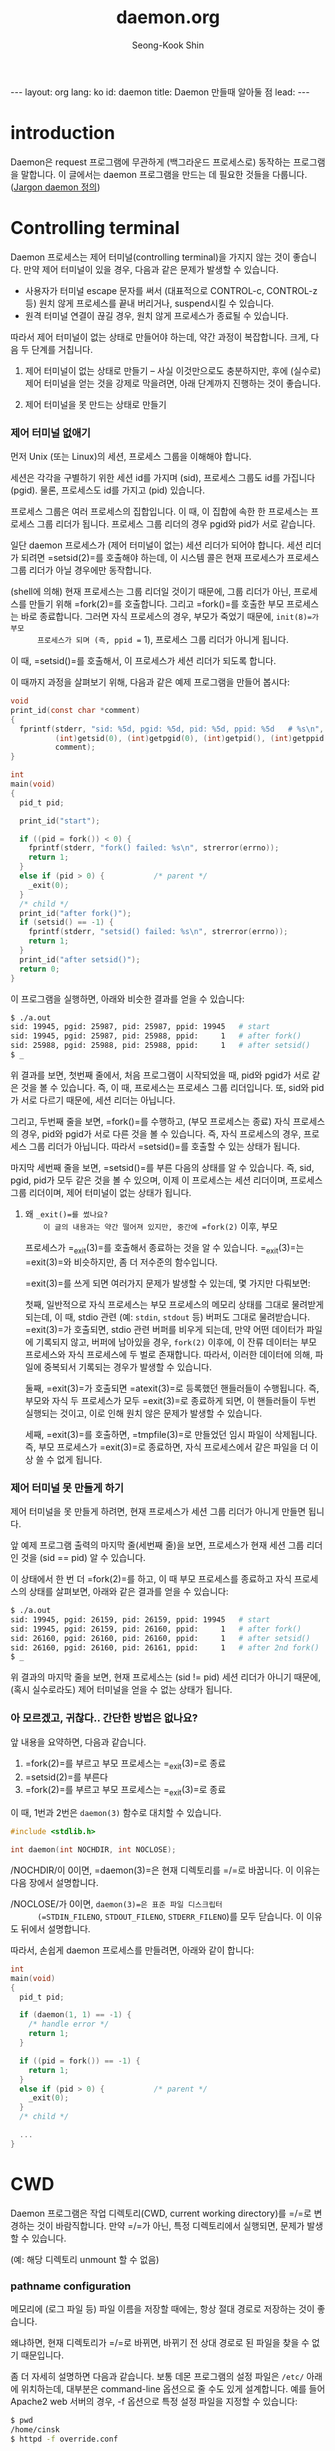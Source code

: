# -*-org-*-
#+OPTIONS: toc:4
#+STYLE: <style>body { font-family: "Helvetica Neue",Helvetica,Arial,Verdana,Geneva,sans-serif;}</style>
#+STYLE: <style>body { font-size: 90%; }</style>
#+STYLE: <style>pre.example { font-family: monospace; }</style>
#+STYLE: <style>pre { font-family: monospace; }</style>
#+LINK: google http://www.google.com/search?q=%s
#+LINK: rfc http://www.rfc-editor.org/rfc/rfc%s.txt
#+TODO: TODO(t) | DONE(d) CANCELED(c) POSTPONED
#+DRAWERS: PROPERTIES CLOCK LOGBOOK COMMENT
#+TITLE: daemon.org
#+AUTHOR: Seong-Kook Shin
#+EMAIL: cinsky@gmail.com
#+BEGIN_HTML
---
layout: org
lang: ko
id: daemon
title: Daemon 만들때 알아둘 점
lead: 
---
#+END_HTML

:COMMENT:
# Markup hints:
#   *bold*, /italic/, _underlined_, =code=, ~verbatim~
#   Use '\\' at the end of a line to force a line break.
#   Use "[[URL or TARGET][NAME]]" to create a hyperlink.
#   Use "[[google:KEYWORD][DESC]]" to link to Google with KEYWORD.
#   Use "[[rfc:NUMBER][DESC]]" to link to RFC-NUMBER.txt.
#   `C-c C-o' to follow a link target.
#   Use "#+BEGIN_VERSE ... #+END_VERBSE" to format poetry
#   Use "#+BEGIN_QUOTE ... #+END_QUOTE" to format a quotation.
#   Use "#+BEGIN_CENTER ... #+END_CENTER" to center some text.
#   `C-c C-x f' for footnote action(jump or insert).
#   Unordered list items start with `-', `+', or `*' as bulllets.
#   Ordered list items start with  `1.' or `1)'.
:END: 

* introduction

  Daemon은 request 프로그램에 무관하게 (백그라운드 프로세스로) 동작하는
  프로그램을 말합니다.  이 글에서는 daemon 프로그램을 만드는 데 필요한
  것들을 다룹니다. ([[http://catb.org/~esr/jargon/html/D/daemon.html][Jargon daemon 정의]])

* Controlling terminal

  Daemon 프로세스는 제어 터미널(controlling terminal)을 가지지 않는
  것이 좋습니다.  만약 제어 터미널이 있을 경우, 다음과 같은 문제가
  발생할 수 있습니다.

  - 사용자가 터미널 escape 문자를 써서 (대표적으로 CONTROL-c,
    CONTROL-z 등) 원치 않게 프로세스를 끝내 버리거나, suspend시킬 수
    있습니다.
  - 원격 터미널 연결이 끊길 경우, 원치 않게 프로세스가 종료될 수
    있습니다.

  따라서 제어 터미널이 없는 상태로 만들어야 하는데, 약간 과정이 복잡합니다.
  크게, 다음 두 단계를 거칩니다.

  1. 제어 터미널이 없는 상태로 만들기 -- 사실 이것만으로도 충분하지만,
     후에 (실수로) 제어 터미널을 얻는 것을 강제로 막을려면, 아래 단계까지
     진행하는 것이 좋습니다.

  2. 제어 터미널을 못 만드는 상태로 만들기



*** 제어 터미널 없애기

      먼저 Unix (또는 Linux)의 세션, 프로세스 그룹을 이해해야 합니다.

      세션은 각각을 구별하기 위한 세션 id를 가지며 (sid), 프로세스 그룹도
      id를 가집니다 (pgid).  물론, 프로세스도 id를 가지고 (pid) 있습니다.

      프로세스 그룹은 여러 프로세스의 집합입니다.  이 때, 이 집합에 속한
      한 프로세스는 프로세스 그룹 리더가 됩니다.  프로세스 그룹 리더의 경우
      pgid와 pid가 서로 같습니다.

      일단 daemon 프로세스가 (제어 터미널이 없는) 세션 리더가 되어야 합니다. 
      세션 리더가 되려면 =setsid(2)=⁠를 호출해야 하는데, 이 시스템 콜은
      현재 프로세스가 프로세스 그룹 리더가 아닐 경우에만 동작합니다.

      (shell에 의해) 현재 프로세스는 그룹 리더일 것이기 때문에, 그룹
      리더가 아닌, 프로세스를 만들기 위해 =fork(2)=⁠를 호출합니다.
      그리고 =fork()=⁠를 호출한 부모 프로세스는 바로 종료합니다.  그러면
      자식 프로세스의 경우, 부모가 죽었기 때문에, =init(8)=⁠가 부모
      프로세스가 되며 (즉, ppid == 1), 프로세스 그룹 리더가 아니게
      됩니다.

      이 때, =setsid()=⁠를 호출해서, 이 프로세스가 세션 리더가 되도록
      합니다.

      이 때까지 과정을 살펴보기 위해, 다음과 같은 예제 프로그램을
      만들어 봅시다:

#+BEGIN_SRC c
  void
  print_id(const char *comment)
  {
    fprintf(stderr, "sid: %5d, pgid: %5d, pid: %5d, ppid: %5d   # %s\n",
            (int)getsid(0), (int)getpgid(0), (int)getpid(), (int)getppid(),
            comment);
  }
  
  int
  main(void)
  {
    pid_t pid;
  
    print_id("start");
  
    if ((pid = fork()) < 0) {
      fprintf(stderr, "fork() failed: %s\n", strerror(errno));
      return 1;
    }
    else if (pid > 0) {           /* parent */
      _exit(0);
    }
    /* child */
    print_id("after fork()");
    if (setsid() == -1) {
      fprintf(stderr, "setsid() failed: %s\n", strerror(errno));
      return 1;
    }
    print_id("after setsid()");
    return 0;
  }
#+END_SRC

      이 프로그램을 실행하면, 아래와 비슷한 결과를 얻을 수 있습니다:

#+BEGIN_SRC sh
  $ ./a.out
  sid: 19945, pgid: 25987, pid: 25987, ppid: 19945   # start
  sid: 19945, pgid: 25987, pid: 25988, ppid:     1   # after fork()
  sid: 25988, pgid: 25988, pid: 25988, ppid:     1   # after setsid()
  $ _
#+END_SRC

      위 결과를 보면, 첫번째 줄에서, 처음 프로그램이 시작되었을 때,
      pid와 pgid가 서로 같은 것을 볼 수 있습니다.  즉, 이 때,
      프로세스는 프로세스 그룹 리더입니다.  또, sid와 pid가 서로 다르기
      때문에, 세션 리더는 아닙니다.

      그리고, 두번째 줄을 보면,
      =fork()=⁠를 수행하고, (부모 프로세스는 종료) 자식 프로세스의 경우, 
      pid와 pgid가 서로 다른 것을 볼 수 있습니다.  즉, 자식 프로세스의 경우,
      프로세스 그룹 리더가 아닙니다.   따라서 =setsid()=⁠를 호출할 수 있는
      상태가 됩니다.

      마지막 세번째 줄을 보면, =setsid()=⁠를 부른 다음의 상태를 알 수
      있습니다.  즉, sid, pgid, pid가 모두 같은 것을 볼 수 있으며, 이제
      이 프로세스는 세션 리더이며, 프로세스 그룹 리더이며, 제어
      터미널이 없는 상태가 됩니다.

***** 왜 =_exit()=⁠를 썼나요?
    이 글의 내용과는 약간 떨어져 있지만, 중간에 =fork(2)= 이후, 부모
    프로세스가 =_exit(3)=⁠를 호출해서 종료하는 것을 알 수 있습니다.
    =_exit(3)=⁠는 =exit(3)=⁠와 비슷하지만, 좀 더 저수준의 함수입니다.

    =exit(3)=⁠를 쓰게 되면 여러가지 문제가 발생할 수 있는데, 몇 가지만
    다뤄보면:
   
    첫째, 일반적으로 자식 프로세스는 부모 프로세스의 메모리 상태를
    그대로 물려받게 되는데, 이 때, stdio 관련 (예: =stdin=, =stdout= 등)
    버퍼도 그대로 물려받습니다.  =exit(3)=⁠가 호출되면, stdio 관련 버퍼를
    비우게 되는데, 만약 어떤 데이터가 파일에 기록되지 않고, 버퍼에
    남아있을 경우, =fork(2)= 이후에, 이 잔류 데이터는 부모 프로세스와
    자식 프로세스에 두 벌로 존재합니다.  따라서, 이러한 데이터에
    의해, 파일에 중복되서 기록되는 경우가 발생할 수 있습니다.

    둘째, =exit(3)=⁠가 호출되면 =atexit(3)=⁠로 등록했던 핸들러들이
    수행됩니다.  즉, 부모와 자식 두 프로세스가 모두 =exit(3)=⁠로
    종료하게 되면, 이 핸들러들이 두번 실행되는 것이고, 이로 인해 원치
    않은 문제가 발생할 수 있습니다.

    세째, =exit(3)=⁠를 호출하면, =tmpfile(3)=⁠로 만들었던 임시 파일이
    삭제됩니다.  즉, 부모 프로세스가 =exit(3)=⁠로 종료하면, 자식
    프로세스에서 같은 파일을 더 이상 쓸 수 없게 됩니다.


*** 제어 터미널 못 만들게 하기

      제어 터미널을 못 만들게 하려면, 현재 프로세스가 세션 그룹 리더가
      아니게 만들면 됩니다.

      앞 예제 프로그램 출력의 마지막 줄(세번째 줄)을 보면, 프로세스가
      현재 세션 그룹 리더인 것을 (sid == pid) 알 수 있습니다.

      이 상태에서 한 번 더 =fork(2)=⁠를 하고, 이 때 부모 프로세스를 종료하고
      자식 프로세스의 상태를 살펴보면, 아래와 같은 결과를 얻을 수 있습니다:

#+BEGIN_SRC sh
  $ ./a.out
  sid: 19945, pgid: 26159, pid: 26159, ppid: 19945   # start
  sid: 19945, pgid: 26159, pid: 26160, ppid:     1   # after fork()
  sid: 26160, pgid: 26160, pid: 26160, ppid:     1   # after setsid()
  sid: 26160, pgid: 26160, pid: 26161, ppid:     1   # after 2nd fork()
  $ _
#+END_SRC

      위 결과의 마지막 줄을 보면, 현재 프로세스는 (sid != pid) 세션
      리더가 아니기 때문에, (혹시 실수로라도) 제어 터미널을 얻을 수
      없는 상태가 됩니다.



*** 아 모르겠고, 귀찮다.. 간단한 방법은 없나요?

      앞 내용을 요약하면, 다음과 같습니다.

      1. =fork(2)=⁠를 부르고 부모 프로세스는 =_exit(3)=⁠로 종료
      2. =setsid(2)=⁠를 부른다
      3. =fork(2)=⁠를 부르고 부모 프로세스는 =_exit(3)=⁠로 종료

      이 때, 1번과 2번은 =daemon(3)= 함수로 대치할 수 있습니다.

#+BEGIN_SRC c
  #include <stdlib.h>
  
  int daemon(int NOCHDIR, int NOCLOSE);
#+END_SRC

      /NOCHDIR/⁠이 0이면, =daemon(3)=⁠은 현재 디렉토리를 =/=⁠로 바꿉니다.
      이 이유는 다음 장에서 설명합니다.

      /NOCLOSE/⁠가 0⁠이면, =daemon(3)=⁠은 표준 파일 디스크립터
      (=STDIN_FILENO=, =STDOUT_FILENO=, =STDERR_FILENO=)를 모두
      닫습니다.  이 이유도 뒤에서 설명합니다.

      따라서, 손쉽게 daemon 프로세스를 만들려면, 아래와 같이 합니다:

#+BEGIN_SRC c
  int
  main(void)
  {
    pid_t pid;
  
    if (daemon(1, 1) == -1) {
      /* handle error */
      return 1;
    }
  
    if ((pid = fork()) == -1) {
      return 1;
    }
    else if (pid > 0) {           /* parent */
      _exit(0);
    }
    /* child */
  
    ...
  }
#+END_SRC

* CWD

  Daemon 프로그램은 작업 디렉토리(CWD, current working directory)를
  =/=⁠로 변경하는 것이 바람직합니다.  만약 =/=⁠가 아닌, 특정 디렉토리에서 
  실행되면, 문제가 발생할 수 있습니다.

  (예: 해당 디렉토리 unmount 할 수 없음)

*** pathname configuration

      메모리에 (로그 파일 등) 파일 이름을 저장할 때에는, 항상
      절대 경로로 저장하는 것이 좋습니다.

      왜냐하면, 현재 디렉토리가 =/=⁠로 바뀌면, 바뀌기 전 상대 경로로 된 파일을
      찾을 수 없기 때문입니다.  

      좀 더 자세히 설명하면 다음과 같습니다. 
      보통 데몬 프로그램의 설정 파일은 =/etc/= 아래에 위치하는데,
      대부분은 command-line 옵션으로 줄 수도 있게 설계합니다.  예를
      들어 Apache2 web 서버의 경우, -f 옵션으로 특정 설정 파일을 지정할
      수 있습니다:
      
#+BEGIN_SRC sh
  $ pwd
  /home/cinsk
  $ httpd -f override.conf
#+END_SRC
      
      만약 이 프로세스 안에서 (위 예처럼) 설정 파일 위치를 상대 경로로
      저장했다면,  이 프로세스가 데몬이 되는 과정에서, 현재 디렉토리를
      =/=⁠로 변경했을 것이고, 이 후 SIGHUP을 받고 나서, "override.conf"를
      읽으려 하면, 원래 파일 위치인 =/home/cinsk/override.conf=⁠가 아닌,
      =/override.conf=⁠를 읽으려 할 것이고, 에러가 발생합니다.

      따라서, command-line 또는 설정 파일 내용에서, 파일 경로가 주어진
      경우, 프로세스 내부에서는 이 경로를 절대 경로로 저장해야
      안전합니다.  상대 경로로 된 파일 이름을 절대 경로로 바꿀려면,
      현재 디렉토리를 =/=⁠로 바꾸기 전에 아래 함수 중 하나를 쓰면
      됩니다.

#+BEGIN_SRC c
  char *canonicalize_file_name(const char *NAME);
  char *realpath(const char *NAME, char *restrict RESOLVED);
#+END_SRC

      =canonicalize_file_name(3)=⁠이 가장 쓰기 편하지만, GNU 확장 기능입니다.
      이 함수는 동적으로 할당된 메모리에 결과를 담아 리턴합니다. 따라서 나중에
      =free(3)=⁠해 주어야 합니다.

      =realpath(3)=⁠는 POSIX 표준입니다.  단, 이 경우, /RESOLVED/ 인자는 NULL이
      아니어야 하며, 최종 절대 경로 결과가 =PATH_MAX=⁠를 넘을 경우, 에러를
      발생합니다.   즉, =PATH_MAX=⁠가 넘는 경로를 쓸 수 없습니다.

      몇몇 시스템에서 제공하는 =realpath(3)=⁠는 확장 기능으로서, /RESOLVED/⁠에
      =NULL=⁠을 전달할 수 있습니다.  그러면, =realpath(3)=⁠는 동적으로 메모리를
      할당해 주며, 이 결과는 나중에 =free(3)=⁠해 주어야 합니다.


* Signals

#+NAME: sighup
*** <<sighup>> SIGHUP

    일반적으로 터미널이 죽은 경우 (혹은 원격으로 터미널 연결이 끊긴
    경우), /SIGHUP/⁠이 발생합니다.

    데몬 형태가 아닌 프로그램의 경우, 실행 도중 터미널 연결이 끊기면,
    /SIGHUP/⁠이 발생하고, 특별히 이 시그널을 처리하지 않은 경우,
    프로세스가 종료하게 됩니다.

    앞에서 다뤘지만, 데몬 프로세스는 제어 터미널이 없기 때문에, 터미널
    연결이 끊기더라도 아무런 영향을 받지 않습니다.  즉, 데몬 프로세스의
    경우, /SIGHUP/ 시그널을 받을 일이 없습니다.

    전통적으로 데몬 프로세스의 경우, 설정 파일이 변경될 경우,
    프로세스를 다시 시작하지 않고, 대신, 특정 시그널을 받으면, 실행
    도중에 설정 파일을 다시 읽어서 변경 사항을 반영하도록 설계가 되어
    있는 것이 일반적입니다.

    그리고, 이 시그널로 (본래 목적으로 쓰일 가능성이 없는) /SIGHUP/⁠을
    사용합니다.

    SIGHUP을 받으면, 설정 파일을 다시 읽어서, 변경 사항을 현재
    프로세스에 반영하면 되는데, 이 작업이 의외로 까다롭습니다.

    왜냐하면 시그널 핸들러에서 쓸 수 있는 안전한 함수는 매우 제한적이기
    때문입니다.  (이 함수의 목록이 궁금하면 [[http://pubs.opengroup.org/onlinepubs/009695399/functions/xsh_chap02_04.html][IEEE Std 1003.1, § 2.4
    Signal Concepts]]을 참고하기 바랍니다.)  간단히 말해, =fopen()=,
    =malloc()= 등과 같은 함수를 쓸 수 없습니다.

    따라서, 시그널 핸들러 안에서, 설정 파일을 다시 읽는 것이 아니라,
    전역 변수 등을 특정한 값으로 설정하고, 데몬 프로세스 main loop
    등에서 주기적으로 이 변수 값을 조사하다가, 그 값이 시그널
    핸들러에서 설정한 값이 될 경우, 설정 파일을 다시 읽는 형태로
    만듭니다.

    혹은, =pipe()=⁠를 써서, 시그널 핸들러 안에서 pipe에 특정 값을 쓰고,
    main loop 에서 =select()= 등으로 이 pipe에 데이터가 들어왔는지
    검사하는 형태로 만듭니다.

    =pipe()=⁠를 부르지 않고, =pselect()= 또는 =ppoll()=,
    =epoll_pwait()= 등을 쓸 수도 있습니다.
    
*** SIGTERM

    프로세스를 끝내기 위해 /SIGTERM/⁠이 발생하면, (특별히 이 시그널을
    처리하지 않았다면) 프로세스가 종료됩니다.

    일반적으로 클라이언트의 요청을 받아서 처리하는 서버 형태의 daemon
    프로세스라면, 바로 종료할 경우, 그 시점에 연결해 있던 클라이언트는
    접속이 끊기게 됩니다.

    이를 해결하는 가장 좋은 방법은, /SIGTERM/⁠을 받았을 경우, daemon
    프로세스가 (graceful하게) 더 이상 새로운 요청을 받지 않도록
    만들고, 현재 처리 중인 요청은 다 처리하고 종료하면 됩니다.  예를
    들어, socket 연결을 처리하는 서버 프로그램이라면 listening socket을
    닫으면 됩니다.

    

    
* files

*** umask

    (대부분 로그) 파일에 기록할 필요가 있을 경우, 파일 권한 설정에 대해
    모든 권한을 얻기 위해, "=umask(0)="를 부르는 것이 좋습니다.

*** standard descriptors

      Daemon 프로세스의 경우, 제어 터미널(controlling terminal)을 쓰지
      않기 때문에, 표준 파일 디스크립터를 모두 닫는 것이 좋습니다.

      | fd number | macro name      | stream |
      |-----------+-----------------+--------|
      |         0 | =STDIN_FILENO=  | stdin  |
      |         1 | =STDOUT_FILENO= | stdout |
      |         2 | =STDERR_FILENO= | stderr |

      간단히 세 file descriptor에 대해 =close(2)=⁠를 호출하는 것도
      좋지만, 이 경우, =stdin=, =stdout=, =stderr=⁠가 의심스러운 상태가 될
      수 있습니다.  즉, 닫힌 경우에, =printf(3)= 등을 호출했을 경우,
      안전을 보장할 수 없습니다.
      가장 좋은 방법은, 세 스트림을 닫고, =/dev/null=⁠로 다시 열어주는
      것입니다.

#+BEGIN_SRC c
  stdin = freopen("/dev/null", "r", stdin);
  stdout = freopen("/dev/null", "w", stdout);
  stderr = freopen("/dev/null", "w", stderr);
#+END_SRC

      이렇게 불렀다면, 나중에 (실수로?) =printf(3)= 또는 =scanf(3)=⁠를
      부르더라도 안전합니다.
      혹시 파일 디스크립터 0, 1, 2를 쓰는 함수가 나올 수도 있으므로,
      위 호출 순서를 지키는 것이 좋습니다.

*** log file

    Daemon 프로세스의 로그는 일반적으로 특정 파일에 기록합니다.
    (또는 syslog를 사용할 수도 있음)

    한가지 신경써야 하는 것은, 앞에 [[sighup][SIGHUP]]에서도 다뤘지만, /SIGHUP/
    시그널이 발생했을 경우, =open(2)= 또는 =freopen(3)=⁠을 써서, 해당
    로그 파일을 다시 open하는 것이 좋습니다.  이는 =logrotate(8)=⁠와
    같은 프로그램이, 현재 daemon 프로그램이 열어서 log를 쓰고 있는 파일
    내용을 다른 파일로 옮길때 도움이 됩니다.
    
    좀 더 자세히 설명하면, =logrotate(8)=⁠는 현재 daemon 프로세스가 log를
    추가하고 있는 파일을 =rename(2)=⁠을 써서, 다른 이름으로 바꾸는데,
    바꾸고 나서 (일반적인 logrotate 설정에 의해), daemon 프로세스에게
    /SIGHUP/⁠을 보냅니다.  이 때, daemon 프로세스가 적절한 대응을 하지
    않는다면, 이미 열어두었던 파일에 계속 log를 기록할 것이고, 이
    경우, logrotate(8)가 파일 이름을 바꾸었지만, 계속 바뀐 파일에 log를
    기록하게 됩니다.
    따라서, /SIGHUP/⁠을 받으면, 기존에 열어 두었던 file descriptor 또는
    =FILE *=⁠를 닫고, 설정 파일에 있는 로그 파일 이름으로 새로 파일을
    open해야 합니다.

*** PID file

    데몬 프로세스를 안전하게 끝내거나, 기타 목적으로 시그널(signal)을 
    전해 줄 필요가 있습니다.  데몬 프로세스의 경우, shell에서 실행했더라도,
    데몬 프로세스의 pid를 알아낼 방법이 없습니다.

    한가지 방법으로, 시작할 때, 데몬 프로세스의 pid를 파일에 기록해
    놓을 수 있습니다.  일반적으로 이 데몬의 이름이 xxx라면,
    =/var/run/xxx.pid/= 파일에 pid를 기록합니다.  또는
    =/var/run/xxx/xxx.pid=⁠로 기록하기도 합니다.

    자세한 것은 [[http://www.pathname.com/fhs/pub/fhs-2.3.html#VARRUNRUNTIMEVARIABLEDATA][Filesystem Hierarchy Standard]]을 참고하기 바랍니다.

    좀 더 유연한 방법으로, 설정 파일에서 pid 파일의 경로를 저장해 놓는 것도
    좋습니다.

    방어적으로(defensive) 개발한다면, pid 파일의 디렉토리가 없을 경우,
    이 디렉토리를 만드는 것까지 고려하는 것이 좋을 것입니다.

    이 때, =mkdir(2)=⁠을 재귀적으로 호출해서 디렉토리를 생성하는 것까지
    하기는 귀찮기 때문에, 단순하게 =system(3)=⁠을 호출해서 =mkdir(1)=⁠을
    수행하는 것이 여러모로 편할 것입니다.

    =writepid()=⁠의 현재 버전은 [[https://github.com/cinsk/snippets/blob/master/writepid.h][writepid.h]], [[https://github.com/cinsk/snippets/blob/master/writepid.c][writepid.c]]를 참고하기
    바랍니다.
